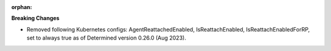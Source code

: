 :orphan:

**Breaking Changes**

-  Removed following Kubernetes configs: AgentReattachedEnabled, IsReattachEnabled, IsReattachEnabledForRP, set to always true as of Determined version 0.26.0
   (Aug 2023).
